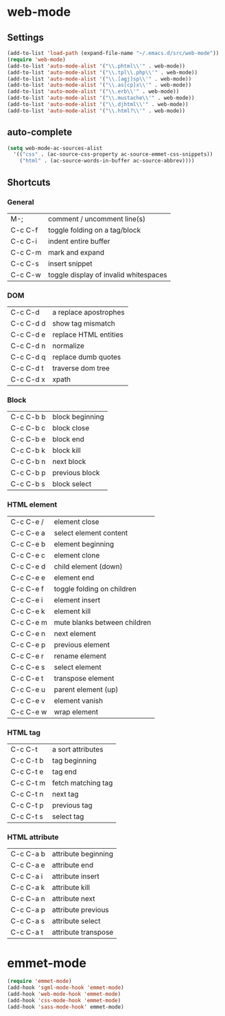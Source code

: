 * web-mode
** Settings
  #+BEGIN_SRC emacs-lisp
    (add-to-list 'load-path (expand-file-name "~/.emacs.d/src/web-mode"))
    (require 'web-mode)
    (add-to-list 'auto-mode-alist '("\\.phtml\\'" . web-mode))
    (add-to-list 'auto-mode-alist '("\\.tpl\\.php\\'" . web-mode))
    (add-to-list 'auto-mode-alist '("\\.[agj]sp\\'" . web-mode))
    (add-to-list 'auto-mode-alist '("\\.as[cp]x\\'" . web-mode))
    (add-to-list 'auto-mode-alist '("\\.erb\\'" . web-mode))
    (add-to-list 'auto-mode-alist '("\\.mustache\\'" . web-mode))
    (add-to-list 'auto-mode-alist '("\\.djhtml\\'" . web-mode))
    (add-to-list 'auto-mode-alist '("\\.html?\\'" . web-mode))
  #+END_SRC
** auto-complete
   #+BEGIN_SRC emacs-lisp
     (setq web-mode-ac-sources-alist
       '(("css" . (ac-source-css-property ac-source-emmet-css-snippets))
         ("html" . (ac-source-words-in-buffer ac-source-abbrev))))        

   #+END_SRC

** Shortcuts
*** General
    | M-;     | comment / uncomment line(s)           |
    | C-c C-f | toggle folding on a tag/block         |
    | C-c C-i | indent entire buffer                  |
    | C-c C-m | mark and expand                       |
    | C-c C-s | insert snippet                        |
    | C-c C-w | toggle display of invalid whitespaces | 
*** DOM
    | C-c C-d   | a replace apostrophes |
    | C-c C-d d | show tag mismatch     |
    | C-c C-d e | replace HTML entities |
    | C-c C-d n | normalize             |
    | C-c C-d q | replace dumb quotes   |
    | C-c C-d t | traverse dom tree     |
    | C-c C-d x | xpath                 |
*** Block
    | C-c C-b b | block beginning |
    | C-c C-b c | block close     |
    | C-c C-b e | block end       |
    | C-c C-b k | block kill      |
    | C-c C-b n | next block      |
    | C-c C-b p | previous block  |
    | C-c C-b s | block select    |
*** HTML element
    | C-c C-e / | element close                |
    | C-c C-e a | select element content       |
    | C-c C-e b | element beginning            |
    | C-c C-e c | element clone                |
    | C-c C-e d | child element (down)         |
    | C-c C-e e | element end                  |
    | C-c C-e f | toggle folding on children   |
    | C-c C-e i | element insert               |
    | C-c C-e k | element kill                 |
    | C-c C-e m | mute blanks between children |
    | C-c C-e n | next element                 |
    | C-c C-e p | previous element             |
    | C-c C-e r | rename element               |
    | C-c C-e s | select element               |
    | C-c C-e t | transpose element            |
    | C-c C-e u | parent element (up)          |
    | C-c C-e v | element vanish               |
    | C-c C-e w | wrap element                 |
*** HTML tag
    | C-c C-t   | a sort attributes  |
    | C-c C-t b | tag beginning      |
    | C-c C-t e | tag end            |
    | C-c C-t m | fetch matching tag |
    | C-c C-t n | next tag           |
    | C-c C-t p | previous tag       |
    | C-c C-t s | select tag         |
*** HTML attribute
    | C-c C-a b | attribute beginning |
    | C-c C-a e | attribute end       |
    | C-c C-a i | attribute insert    |
    | C-c C-a k | attribute kill      |
    | C-c C-a n | attribute next      |
    | C-c C-a p | attribute previous  |
    | C-c C-a s | attribute select    |
    | C-c C-a t | attribute transpose |


    
    
  
* emmet-mode
  #+BEGIN_SRC emacs-lisp
    (require 'emmet-mode)
    (add-hook 'sgml-mode-hook 'emmet-mode)
    (add-hook 'web-mode-hook 'emmet-mode)
    (add-hook 'css-mode-hook 'emmet-mode)
    (add-hook 'sass-mode-hook' emmet-mode)
  #+END_SRC

